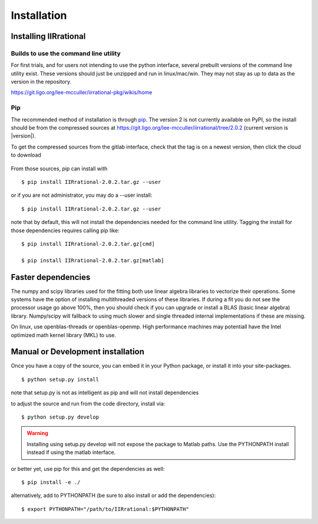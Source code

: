 .. _install:
Installation
============

.. _installing:

----------------------
Installing IIRrational
----------------------

Builds to use the command line utility
--------------------------------------
For first trials, and for users not intending to use the python interface, several
prebuilt versions of the command line utility exist. These versions should just be
unzipped and run in linux/mac/win. They may not stay as up to data as the version
in the repository.

https://git.ligo.org/lee-mcculler/iirrational-pkg/wikis/home

Pip
----------------

The recommended method of installation is through `pip <http://www.pip-installer.org/>`_.
The version 2 is not currently available on PyPI, so the install should be from the compressed sources
at `<https://git.ligo.org/lee-mcculler/iirrational/tree/2.0.2>`_ (current version is |version|).

To get the compressed sources from the gitlab interface, check that the tag is on a
newest version, then click the cloud to download

.. figure:: figs/IIRrational-web.png
  :alt: Click here on the web interface

From those sources, pip can install with ::

    $ pip install IIRrational-2.0.2.tar.gz --user

or if you are not administrator, you may do a --user install::

    $ pip install IIRrational-2.0.2.tar.gz --user

note that by default, this will not install the dependencies needed for the
command line utility. Tagging the install for those dependencies requires calling
pip like::

    $ pip install IIRrational-2.0.2.tar.gz[cmd]

    $ pip install IIRrational-2.0.2.tar.gz[matlab]

----------------------
Faster dependencies
----------------------

The numpy and scipy libraries used for the fitting both use linear algebra libraries
to vectorize their operations. Some systems have the option of installing multithreaded
versions of these libraries. If during a fit you do not see the processor usage go
above 100%, then you should check if you can upgrade or install a
BLAS (basic linear algebra) library.
Numpy/scipy will fallback to using much slower and single threaded internal
implementations if these are missing.

On linux, use openblas-threads or openblas-openmp. High performance machines may
potentiall have the Intel optimized math kernel library (MKL) to use.

----------------------------------
Manual or Development installation
----------------------------------

Once you have a copy of the source, you can embed it in your Python package, or install it into your site-packages. ::

    $ python setup.py install

note that setup.py is not as intelligent as pip and will not install dependencies

to adjust the source and run from the code directory, install via::

    $ python setup.py develop

.. warning::
    Installing using setup.py develop will not expose the package to Matlab paths.
    Use the PYTHONPATH install instead if using the matlab interface.

or better yet, use pip for this and get the dependencies as well::

    $ pip install -e ./

alternatively, add to PYTHONPATH (be sure to also install or add the dependencies)::

    $ export PYTHONPATH="/path/to/IIRrational:$PYTHONPATH"

